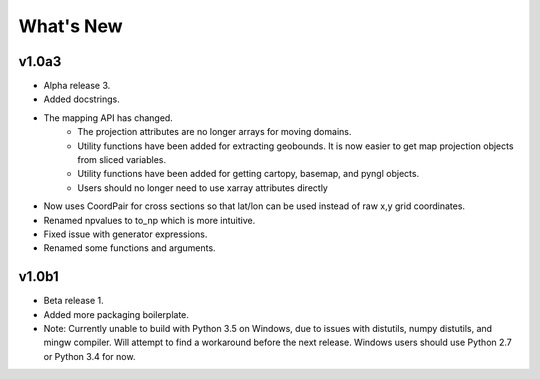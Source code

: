 What's New
===========

v1.0a3
-----------

- Alpha release 3.
- Added docstrings.
- The mapping API has changed.
    - The projection attributes are no longer arrays for moving domains.
    - Utility functions have been added for extracting geobounds.  It is now 
      easier to get map projection objects from sliced variables.
    - Utility functions have been added for getting cartopy, basemap, and pyngl
      objects.
    - Users should no longer need to use xarray attributes directly
- Now uses CoordPair for cross sections so that lat/lon can be used instead of 
  raw x,y grid coordinates.
- Renamed npvalues to to_np which is more intuitive.
- Fixed issue with generator expressions.
- Renamed some functions and arguments.


v1.0b1
----------

- Beta release 1.
- Added more packaging boilerplate.
- Note:  Currently unable to build with Python 3.5 on Windows, due to
  issues with distutils, numpy distutils, and mingw compiler.  Will attempt
  to find a workaround before the next release. Windows users should use 
  Python 2.7 or Python 3.4 for now.

